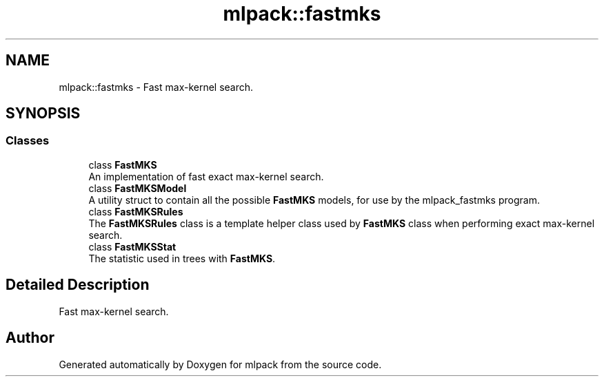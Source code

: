 .TH "mlpack::fastmks" 3 "Sun Aug 22 2021" "Version 3.4.2" "mlpack" \" -*- nroff -*-
.ad l
.nh
.SH NAME
mlpack::fastmks \- Fast max-kernel search\&.  

.SH SYNOPSIS
.br
.PP
.SS "Classes"

.in +1c
.ti -1c
.RI "class \fBFastMKS\fP"
.br
.RI "An implementation of fast exact max-kernel search\&. "
.ti -1c
.RI "class \fBFastMKSModel\fP"
.br
.RI "A utility struct to contain all the possible \fBFastMKS\fP models, for use by the mlpack_fastmks program\&. "
.ti -1c
.RI "class \fBFastMKSRules\fP"
.br
.RI "The \fBFastMKSRules\fP class is a template helper class used by \fBFastMKS\fP class when performing exact max-kernel search\&. "
.ti -1c
.RI "class \fBFastMKSStat\fP"
.br
.RI "The statistic used in trees with \fBFastMKS\fP\&. "
.in -1c
.SH "Detailed Description"
.PP 
Fast max-kernel search\&. 


.SH "Author"
.PP 
Generated automatically by Doxygen for mlpack from the source code\&.
